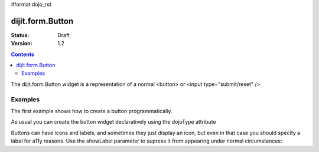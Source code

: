 #format dojo_rst

dijit.form.Button
=================

:Status: Draft
:Version: 1.2

.. contents::
  :depth: 3


The dijit.form.Button widget is a representation of a normal <button> or <input type="submit/reset" />

========
Examples
========

The first example shows how to create a button programmatically.

.. cv-compound::

  .. cv:: javascript

    <script type="text/javascript">
    dojo.require("dijit.form.Button");

    dojo.addOnLoad(function(){
      var button = new dijit.form.Button({
                    label: "Click me!"
      }, "buttonNode");
    });
    </script>

  .. cv:: html

    <button id="buttonNode"></button>

As usual you can create the button widget declaratively using the dojoType attribute

.. cv-compound::

  .. cv:: javascript

    <script type="text/javascript">
    dojo.require("dijit.form.Button");
    </script>

  .. cv:: html

    <button dojoType="dijit.form.Button">Click me too!</button>

Buttons can have icons and labels, and sometimes they just display an icon, but even in that case you should specify a label for a11y reasons.  Use the showLabel parameter to supress it from appearing under normal circumstances:

.. cv-compound::

  .. cv:: javascript

    <script type="text/javascript">
    dojo.require("dijit.form.Button");
    </script>

  .. cv:: html

    <button dojoType="dijit.form.Button" iconClass="dijitEditorIcon dijitEditorIconCut" showLabel="false">cut</button>
